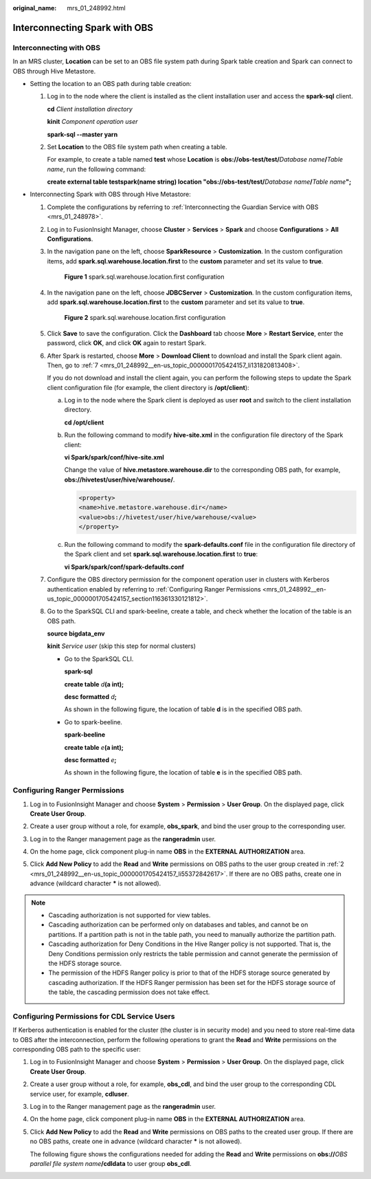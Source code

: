 :original_name: mrs_01_248992.html

.. _mrs_01_248992:

Interconnecting Spark with OBS
==============================

Interconnecting with OBS
------------------------

In an MRS cluster, **Location** can be set to an OBS file system path during Spark table creation and Spark can connect to OBS through Hive Metastore.

-  Setting the location to an OBS path during table creation:

   #. Log in to the node where the client is installed as the client installation user and access the **spark-sql** client.

      **cd** *Client installation directory*

      **kinit** *Component operation user*

      **spark-sql --master yarn**

   #. Set **Location** to the OBS file system path when creating a table.

      For example, to create a table named **test** whose **Location** is **obs://obs-test/test/**\ *Database name*\ **/**\ *Table name*, run the following command:

      **create external table testspark(name string) location "obs://obs-test/test/**\ *Database name*\ **/**\ *Table name*\ **";**

-  Interconnecting Spark with OBS through Hive Metastore:

   #. Complete the configurations by referring to :ref:`Interconnecting the Guardian Service with OBS <mrs_01_248978>`.

   #. Log in to FusionInsight Manager, choose **Cluster** > **Services** > **Spark** and choose **Configurations** > **All Configurations**.

   #. In the navigation pane on the left, choose **SparkResource** > **Customization**. In the custom configuration items, add **spark.sql.warehouse.location.first** to the **custom** parameter and set its value to **true**.


      .. figure:: /_static/images/en-us_image_0000002009573793.png
         :alt: **Figure 1** spark.sql.warehouse.location.first configuration

         **Figure 1** spark.sql.warehouse.location.first configuration

   #. In the navigation pane on the left, choose **JDBCServer** > **Customization**. In the custom configuration items, add **spark.sql.warehouse.location.first** to the **custom** parameter and set its value to **true**.


      .. figure:: /_static/images/en-us_image_0000001973053802.png
         :alt: **Figure 2** spark.sql.warehouse.location.first configuration

         **Figure 2** spark.sql.warehouse.location.first configuration

   #. Click **Save** to save the configuration. Click the **Dashboard** tab choose **More** > **Restart Service**, enter the password, click **OK**, and click **OK** again to restart Spark.

   #. After Spark is restarted, choose **More** > **Download Client** to download and install the Spark client again. Then, go to :ref:`7 <mrs_01_248992__en-us_topic_0000001705424157_li131820813408>`.

      If you do not download and install the client again, you can perform the following steps to update the Spark client configuration file (for example, the client directory is **/opt/client**):

      a. Log in to the node where the Spark client is deployed as user **root** and switch to the client installation directory.

         **cd /opt/client**

      b. Run the following command to modify **hive-site.xml** in the configuration file directory of the Spark client:

         **vi Spark/spark/conf/hive-site.xml**

         Change the value of **hive.metastore.warehouse.dir** to the corresponding OBS path, for example, **obs://hivetest/user/hive/warehouse/**.

         .. code-block::

            <property>
            <name>hive.metastore.warehouse.dir</name>
            <value>obs://hivetest/user/hive/warehouse/<value>
            </property>

      c. Run the following command to modify the **spark-defaults.conf** file in the configuration file directory of the Spark client and set **spark.sql.warehouse.location.first** to **true**:

         **vi Spark/spark/conf/spark-defaults.conf**

   #. .. _mrs_01_248992__en-us_topic_0000001705424157_li131820813408:

      Configure the OBS directory permission for the component operation user in clusters with Kerberos authentication enabled by referring to :ref:`Configuring Ranger Permissions <mrs_01_248992__en-us_topic_0000001705424157_section116361330121812>`.

   #. Go to the SparkSQL CLI and spark-beeline, create a table, and check whether the location of the table is an OBS path.

      **source bigdata_env**

      **kinit** *Service user* (skip this step for normal clusters)

      -  Go to the SparkSQL CLI.

         **spark-sql**

         **create table** *d*\ **(a int);**

         **desc formatted** *d*\ **;**

         As shown in the following figure, the location of table **d** is in the specified OBS path.

         |image1|

      -  Go to spark-beeline.

         **spark-beeline**

         **create table** *e*\ **(a int);**

         **desc formatted** *e*\ **;**

         As shown in the following figure, the location of table **e** is in the specified OBS path.

         |image2|

.. _mrs_01_248992__en-us_topic_0000001705424157_section116361330121812:

Configuring Ranger Permissions
------------------------------

#. Log in to FusionInsight Manager and choose **System** > **Permission** > **User Group**. On the displayed page, click **Create User Group**.

#. .. _mrs_01_248992__en-us_topic_0000001705424157_li55372842617:

   Create a user group without a role, for example, **obs_spark**, and bind the user group to the corresponding user.

#. Log in to the Ranger management page as the **rangeradmin** user.

#. On the home page, click component plug-in name **OBS** in the **EXTERNAL AUTHORIZATION** area.

#. Click **Add New Policy** to add the **Read** and **Write** permissions on OBS paths to the user group created in :ref:`2 <mrs_01_248992__en-us_topic_0000001705424157_li55372842617>`. If there are no OBS paths, create one in advance (wildcard character **\*** is not allowed).

   |image3|

.. note::

   -  Cascading authorization is not supported for view tables.
   -  Cascading authorization can be performed only on databases and tables, and cannot be on partitions. If a partition path is not in the table path, you need to manually authorize the partition path.
   -  Cascading authorization for Deny Conditions in the Hive Ranger policy is not supported. That is, the Deny Conditions permission only restricts the table permission and cannot generate the permission of the HDFS storage source.
   -  The permission of the HDFS Ranger policy is prior to that of the HDFS storage source generated by cascading authorization. If the HDFS Ranger permission has been set for the HDFS storage source of the table, the cascading permission does not take effect.

Configuring Permissions for CDL Service Users
---------------------------------------------

If Kerberos authentication is enabled for the cluster (the cluster is in security mode) and you need to store real-time data to OBS after the interconnection, perform the following operations to grant the **Read** and **Write** permissions on the corresponding OBS path to the specific user:

#. Log in to FusionInsight Manager and choose **System** > **Permission** > **User Group**. On the displayed page, click **Create User Group**.

#. Create a user group without a role, for example, **obs_cdl**, and bind the user group to the corresponding CDL service user, for example, **cdluser**.

#. Log in to the Ranger management page as the **rangeradmin** user.

#. On the home page, click component plug-in name **OBS** in the **EXTERNAL AUTHORIZATION** area.

#. Click **Add New Policy** to add the **Read** and **Write** permissions on OBS paths to the created user group. If there are no OBS paths, create one in advance (wildcard character **\*** is not allowed).

   The following figure shows the configurations needed for adding the **Read** and **Write** permissions on **obs://**\ *OBS parallel file system name*\ **/cdldata** to user group **obs_cdl**.

   |image4|

.. |image1| image:: /_static/images/en-us_image_0000001972894054.png
.. |image2| image:: /_static/images/en-us_image_0000002009454285.png
.. |image3| image:: /_static/images/en-us_image_0000002009573797.png
.. |image4| image:: /_static/images/en-us_image_0000001973053806.png
